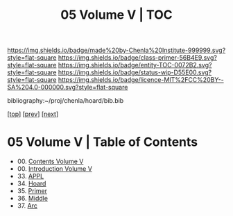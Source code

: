 #   -*- mode: org; fill-column: 60 -*-
#+STARTUP: showall
#+TITLE:  05 Volume V | TOC

[[https://img.shields.io/badge/made%20by-Chenla%20Institute-999999.svg?style=flat-square]] 
[[https://img.shields.io/badge/class-primer-56B4E9.svg?style=flat-square]]
[[https://img.shields.io/badge/entity-TOC-0072B2.svg?style=flat-square]]
[[https://img.shields.io/badge/status-wip-D55E00.svg?style=flat-square]]
[[https://img.shields.io/badge/licence-MIT%2FCC%20BY--SA%204.0-000000.svg?style=flat-square]]

bibliography:~/proj/chenla/hoard/bib.bib

[[[../index.org][top]]] [[[../04/index.org][prev]]] [[[../06/index.org][next]]]

* 05 Volume V | Table of Contents
:PROPERTIES:
:CUSTOM_ID:
:Name:     /home/deerpig/proj/chenla/warp/05/index.org
:Created:  2018-04-18T18:09@Prek Leap (11.642600N-104.919210W)
:ID:       ecf46f9d-6acf-436f-bee9-248af1863249
:VER:      577321808.219194410
:GEO:      48P-491193-1287029-15
:BXID:     proj:CWV1-5164
:Class:    primer
:Entity:   toc
:Status:   wip
:Licence:  MIT/CC BY-SA 4.0
:END:

 - 00. [[./index.org][Contents Volume V]]
 - 00. [[./ww-intro-vol-5.org][Introduction Volume V]]
 - 33. [[./ww-appl.org][APPL]]
 - 34. [[./ww-hoard.org][Hoard]]
 - 35. [[./ww-primer.org][Primer]]
 - 36. [[./ww-middle.org][Middle]]
 - 37. [[./ww-arc.org][Arc]]
